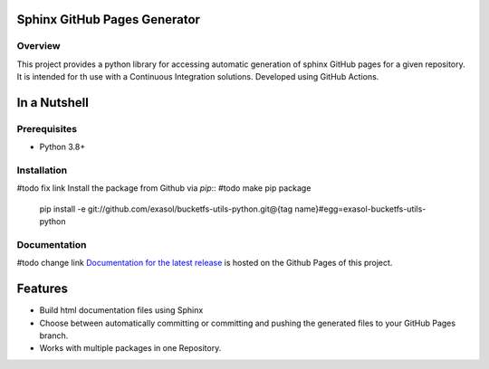Sphinx GitHub Pages Generator
=============


Overview
--------



This project provides a python library for accessing automatic generation of sphinx GitHub pages 
for a given repository. It is intended for th use with a Continuous Integration solutions.
Developed using GitHub Actions.

In a Nutshell
=============

Prerequisites
-------------

- Python 3.8+

Installation
-------------
#todo fix link
Install the package from Github via `pip`:: #todo make pip package

    pip install -e git://github.com/exasol/bucketfs-utils-python.git@{tag name}#egg=exasol-bucketfs-utils-python

Documentation
-------------
#todo change link
`Documentation for the latest release <https://exasol.github.io/bucketfs-utils-python/main>`_ is hosted on the Github Pages of this project.

Features
========

* Build html documentation files using Sphinx
* Choose between automatically committing or committing and pushing the generated files to your GitHub Pages branch.
* Works with multiple packages in one Repository.